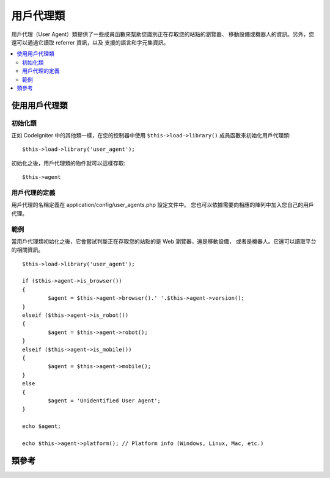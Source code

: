 ################
用戶代理類
################

用戶代理（User Agent）類提供了一些成員函數來幫助您識別正在存取您的站點的瀏覽器、
移動設備或機器人的資訊。另外，您還可以通過它讀取 referrer 資訊，以及
支援的語言和字元集資訊。

.. contents::
  :local:

.. raw:: html

  <div class="custom-index container"></div>

**************************
使用用戶代理類
**************************

初始化類
======================

正如 CodeIgniter 中的其他類一樣，在您的控制器中使用 ``$this->load->library()``
成員函數來初始化用戶代理類::

	$this->load->library('user_agent');

初始化之後，用戶代理類的物件就可以這樣存取::

	$this->agent

用戶代理的定義
======================

用戶代理的名稱定義在 application/config/user_agents.php 設定文件中。
您也可以依據需要向相應的陣列中加入您自己的用戶代理。

範例
=======

當用戶代理類初始化之後，它會嘗試判斷正在存取您的站點的是 Web 瀏覽器，還是移動設備，
或者是機器人。它還可以讀取平台的相關資訊。

::

	$this->load->library('user_agent');

	if ($this->agent->is_browser())
	{
		$agent = $this->agent->browser().' '.$this->agent->version();
	}
	elseif ($this->agent->is_robot())
	{
		$agent = $this->agent->robot();
	}
	elseif ($this->agent->is_mobile())
	{
		$agent = $this->agent->mobile();
	}
	else
	{
		$agent = 'Unidentified User Agent';
	}

	echo $agent;

	echo $this->agent->platform(); // Platform info (Windows, Linux, Mac, etc.)

***************
類參考
***************

.. php:class:: CI_User_agent

	.. php:method:: is_browser([$key = NULL])

		:param	string	$key: Optional browser name
		:returns:	TRUE if the user agent is a (specified) browser, FALSE if not
		:rtype:	bool

		判斷用戶代理是否為某個已知的 Web 瀏覽器，傳回布林值 TRUE 或 FALSE 。
		::

			if ($this->agent->is_browser('Safari'))
			{
				echo 'You are using Safari.';
			}
			elseif ($this->agent->is_browser())
			{
				echo 'You are using a browser.';
			}

		.. note:: 這個範例中的 "Safari" 字元串是設定文件中定義的 browser 陣列的一個元素，您可以在
			**application/config/user_agents.php** 文件中找到它，如果需要的話，您可以對其進行加入或修改。

	.. php:method:: is_mobile([$key = NULL])

		:param	string	$key: Optional mobile device name
		:returns:	TRUE if the user agent is a (specified) mobile device, FALSE if not
		:rtype:	bool

		判斷用戶代理是否為某個已知的移動設備，傳回布林值 TRUE 或 FALSE 。
		::

			if ($this->agent->is_mobile('iphone'))
			{
				$this->load->view('iphone/home');
			}
			elseif ($this->agent->is_mobile())
			{
				$this->load->view('mobile/home');
			}
			else
			{
				$this->load->view('web/home');
			}

	.. php:method:: is_robot([$key = NULL])

		:param	string	$key: Optional robot name
		:returns:	TRUE if the user agent is a (specified) robot, FALSE if not
		:rtype:	bool

		判斷用戶代理是否為某個已知的機器人，傳回布林值 TRUE 或 FALSE 。

		.. note:: 用戶代理類只定義了一些常見的機器人，它並不是完整的機器人清單，因為可能存在上百個不同的機器人，
			遍歷這個清單效率會很低。如果您發現某個機器人經常存取您的站點，並且它不在這個清單中，您可以將其加入到文件
			**application/config/user_agents.php** 中。

	.. php:method:: is_referral()

		:returns:	TRUE if the user agent is a referral, FALSE if not
		:rtype:	bool

		判斷用戶代理是否為從另一個網站跳過來的（Referer 為另一個網站），傳回布林值 TRUE 或 FALSE 。

	.. php:method:: browser()

		:returns:	Detected browser or an empty string
		:rtype:	string

		傳回目前正在瀏覽您的站點的瀏覽器名稱。

	.. php:method:: version()

		:returns:	Detected browser version or an empty string
		:rtype:	string

		傳回目前正在瀏覽您的站點的瀏覽器版本號。

	.. php:method:: mobile()

		:returns:	Detected mobile device brand or an empty string
		:rtype:	string

		傳回目前正在瀏覽您的站點的移動設備名稱。

	.. php:method:: robot()

		:returns:	Detected robot name or an empty string
		:rtype:	string

		傳回目前正在瀏覽您的站點的機器人名稱。

	.. php:method:: platform()

		:returns:	Detected operating system or an empty string
		:rtype:	string

		傳回目前正在瀏覽您的站點的平台（Linux、Windows、OSX 等）。

	.. php:method:: referrer()

		:returns:	Detected referrer or an empty string
		:rtype:	string

		如果用戶代理引用了另一個站點，傳回 referrer 。一般您會像下面這樣做::

			if ($this->agent->is_referral())
			{
				echo $this->agent->referrer();
			}

	.. php:method:: agent_string()

		:returns:	Full user agent string or an empty string
		:rtype:	string

		傳回完整的用戶代理字元串，一般字元串的格式如下::

			Mozilla/5.0 (Macintosh; U; Intel Mac OS X; en-US; rv:1.8.0.4) Gecko/20060613 Camino/1.0.2

	.. php:method:: accept_lang([$lang = 'en'])

		:param	string	$lang: Language key
		:returns:	TRUE if provided language is accepted, FALSE if not
		:rtype:	bool

		判斷用戶代理是否支援某個語言。例如::

			if ($this->agent->accept_lang('en'))
			{
				echo 'You accept English!';
			}

		.. note:: 這個成員函數一般不太可靠，因為有些瀏覽器並不提供語言資訊，甚至在那些提供了語言資訊的瀏覽器中，也並不一定準確。

	.. php:method:: languages()

		:returns:	An array list of accepted languages
		:rtype:	array

		傳回一個陣列，包含用戶代理支援的所有語言。

	.. php:method:: accept_charset([$charset = 'utf-8'])

		:param	string	$charset: Character set
		:returns:	TRUE if the character set is accepted, FALSE if not
		:rtype:	bool

		判斷用戶代理是否支援某個字元集。例如::

			if ($this->agent->accept_charset('utf-8'))
			{
				echo 'You browser supports UTF-8!';
			}

		.. note:: 這個成員函數一般不太可靠，因為有些瀏覽器並不提供字元集資訊，甚至在那些提供了字元集資訊的瀏覽器中，也並不一定準確。

	.. php:method:: charsets()

		:returns:	An array list of accepted character sets
		:rtype:	array

		傳回一個陣列，包含用戶代理支援的所有字元集。

	.. php:method:: parse($string)

		:param	string	$string: A custom user-agent string
		:rtype:	void

		解析一個自定義的用戶代理字元串，而不是目前正在存取站點的用戶代理。
